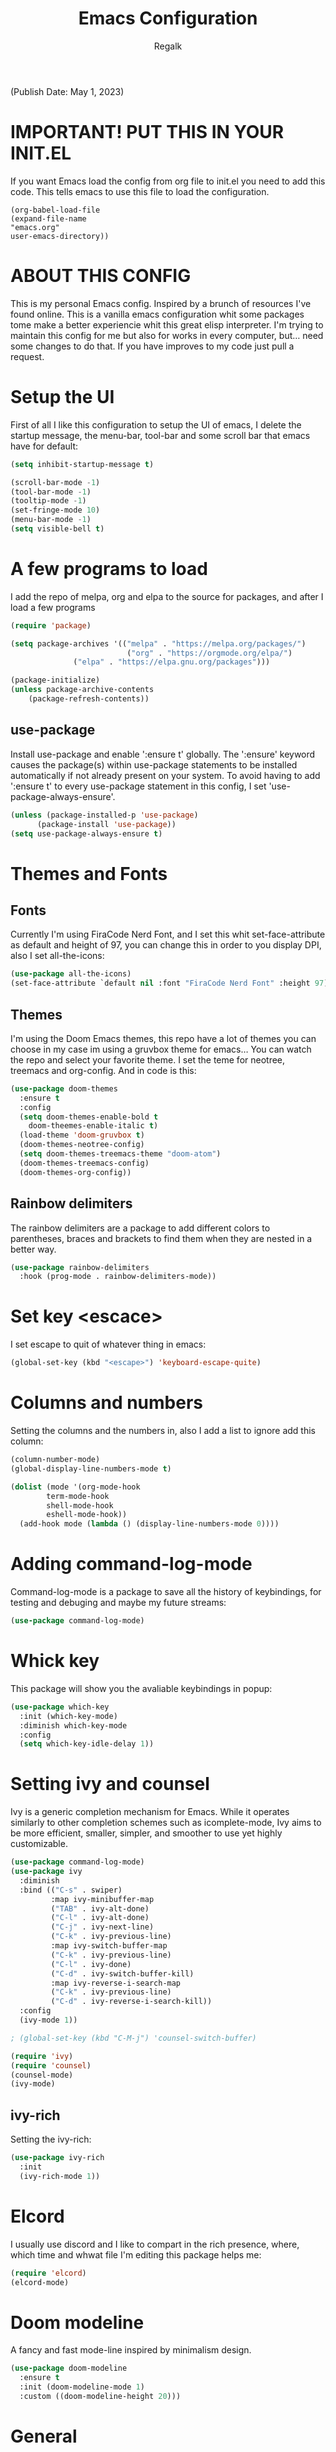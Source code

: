 #+TITLE: Emacs Configuration
#+PROPERTY: header-args:emacs-lisp :tangle .emacs.d/init.el
#+AUTHOR: Regalk
#+DESCRIPTION: Regalk's Emacs Config.

(Publish Date: May 1, 2023)

* IMPORTANT! PUT THIS IN YOUR INIT.EL

If you want Emacs load the config from org file to init.el you need to add this code. This tells emacs to use this file to load the configuration.

#+begin_example
(org-babel-load-file
(expand-file-name
"emacs.org"
user-emacs-directory))
#+end_example

* ABOUT THIS CONFIG

This is my personal Emacs config. Inspired by a brunch of resources I've found online. This is a vanilla emacs configuration whit some packages tome make a better experiencie whit this great elisp interpreter. I'm trying to maintain this config for me but also for works in every computer, but... need some changes to do that. If you have improves to my code just pull a request.


* Setup the UI

First of all I like this configuration to setup the UI of emacs, I delete the startup message, the menu-bar, tool-bar and some scroll bar that emacs have for default:

#+begin_src emacs-lisp
(setq inhibit-startup-message t)

(scroll-bar-mode -1)
(tool-bar-mode -1)
(tooltip-mode -1)
(set-fringe-mode 10)
(menu-bar-mode -1)
(setq visible-bell t)
#+end_src

* A few programs to load

I add the repo of melpa, org and elpa to the source for packages, and after I load a few programs

#+begin_src emacs-lisp
(require 'package)

(setq package-archives '(("melpa" . "https://melpa.org/packages/")
                          ("org" . "https://orgmode.org/elpa/")
			  ("elpa" . "https://elpa.gnu.org/packages")))

(package-initialize)
(unless package-archive-contents
    (package-refresh-contents))
#+end_src

** use-package

Install use-package and enable ':ensure t' globally.  The ':ensure' keyword causes the package(s) within use-package statements to be installed automatically if not already present on your system.  To avoid having to add ':ensure t' to every use-package statement in this config, I set 'use-package-always-ensure'.

#+begin_src emacs-lisp
(unless (package-installed-p 'use-package)
      (package-install 'use-package))      
(setq use-package-always-ensure t)

#+end_src

* Themes and Fonts

** Fonts

Currently I'm using FiraCode Nerd Font, and I set this whit set-face-attribute as default and height of 97, you can change this in order to you display DPI, also I set all-the-icons:

#+begin_src emacs-lisp
(use-package all-the-icons)
(set-face-attribute `default nil :font "FiraCode Nerd Font" :height 97)
#+end_src

** Themes

I'm using the Doom Emacs themes, this repo have a lot of themes you can choose in my case im using a gruvbox theme for emacs... You can watch the repo and select your favorite theme. I set the teme for neotree, treemacs and org-config. And in code is this:

#+begin_src emacs-lisp
(use-package doom-themes
  :ensure t
  :config
  (setq doom-themes-enable-bold t
	doom-theemes-enable-italic t)
  (load-theme 'doom-gruvbox t)
  (doom-themes-neotree-config)
  (setq doom-themes-treemacs-theme "doom-atom")
  (doom-themes-treemacs-config)
  (doom-themes-org-config))
#+end_src

** Rainbow delimiters

The rainbow delimiters are a package to add different colors to parentheses, braces and brackets to find them when they are nested in a better way.

#+begin_src emacs-lisp
(use-package rainbow-delimiters
  :hook (prog-mode . rainbow-delimiters-mode))
#+end_src

* Set key <escace>

I set escape to quit of whatever thing in emacs:

#+begin_src emacs-lisp
(global-set-key (kbd "<escape>") 'keyboard-escape-quite)
#+end_src

* Columns and numbers

Setting the columns and the numbers in, also I add a list to ignore add this column:

#+begin_src emacs-lisp
(column-number-mode)
(global-display-line-numbers-mode t)

(dolist (mode '(org-mode-hook
		term-mode-hook
		shell-mode-hook
		eshell-mode-hook))
  (add-hook mode (lambda () (display-line-numbers-mode 0))))
#+end_src

* Adding command-log-mode

Command-log-mode is a package to save all the history of keybindings, for testing and debuging and maybe my future streams:

#+begin_src emacs-lisp
(use-package command-log-mode)
#+end_src

* Whick key

This package will show you the avaliable keybindings in popup:

#+begin_src emacs-lisp
(use-package which-key
  :init (which-key-mode)
  :diminish which-key-mode
  :config
  (setq which-key-idle-delay 1))
#+end_src

* Setting ivy and counsel

Ivy is a generic completion mechanism for Emacs. While it operates similarly to other completion schemes such as icomplete-mode, Ivy aims to be more efficient, smaller, simpler, and smoother to use yet highly customizable.

#+begin_src emacs-lisp
(use-package command-log-mode)
(use-package ivy
  :diminish
  :bind (("C-s" . swiper)
         :map ivy-minibuffer-map
         ("TAB" . ivy-alt-done)	
         ("C-l" . ivy-alt-done)
         ("C-j" . ivy-next-line)
         ("C-k" . ivy-previous-line)
         :map ivy-switch-buffer-map
         ("C-k" . ivy-previous-line)
         ("C-l" . ivy-done)
         ("C-d" . ivy-switch-buffer-kill)
         :map ivy-reverse-i-search-map
         ("C-k" . ivy-previous-line)
         ("C-d" . ivy-reverse-i-search-kill))
  :config
  (ivy-mode 1))

; (global-set-key (kbd "C-M-j") 'counsel-switch-buffer)

(require 'ivy)
(require 'counsel)
(counsel-mode)
(ivy-mode)
#+end_src

** ivy-rich

Setting the ivy-rich:

#+begin_src emacs-lisp
(use-package ivy-rich
  :init
  (ivy-rich-mode 1))
#+end_src

* Elcord

I usually use discord and I like to compart in the rich presence, where, which time and whwat file I'm editing this package helps me:

#+begin_src emacs-lisp
(require 'elcord)
(elcord-mode)
#+end_src

* Doom modeline

A fancy and fast mode-line inspired by minimalism design.

#+begin_src emacs-lisp
(use-package doom-modeline
  :ensure t
  :init (doom-modeline-mode 1)
  :custom ((doom-modeline-height 20)))
#+end_src

* General

General package provides a more convenient method for binding keys in emacs (for both evil and non-evil users).

#+begin_src emacs-lisp
(use-package general
  :config
  (general-create-definer rune/leader-keys
    ;;:keymaps '(normal insert visual emacs)
    ;;:prefix "SPC"
    :prefix "C-SPC"))
#+end_src

* Evil mode

Evil is an extensible vi layer for Emacs. It emulates the main features of Vim, and provides facilities for writing custom extensions.

#+begin_src emacs-lisp

(use-package evil
   :init
   (setq evil-want-integration t)
   (setq evil-want-keybinding nil)
   (setq evil-want-C-u-scroll t)
   (setq evil-want-C-i-jump nil)
   :config
   (evil-mode 1)
   (define-key evil-insert-state-map (kbd "C-g") 'evil-normal-state)
   (define-key evil-insert-state-map (kbd "C-h") 'evil-delete-backward-char-and-join)

   (evil-global-set-key 'motion "j" 'evil-next-visual-line)
   (evil-global-set-key 'motion "k" 'evil-previous-visual-line)

   (evil-set-initial-state 'messages-buffer-mode 'normal)
   (evil-set-initial-state 'dashboard-mode 'normal))

(use-package evil-collection
  :after evil
  :config
  (evil-collection-init))

#+end_src

* Hydra

This is a package for GNU Emacs that can be used to tie related commands into a family of short bindings with a common prefix - a Hydra.

#+begin_src emacs-lisp

(use-package hydra)

(defhydra hydra-text-scale (:timeout 4)
  "scale text"
  ("j" text-scale-increase "in")
  ("k" text-scale-decrease "out")
  ("f" nil "finished" :exit t))

#+end_src

* Projectile

Projectile is a project interaction library for Emacs. Its goal is to provide a nice set of features operating on a project level without introducing external dependencies (when feasible). For instance - finding project files has a portable implementation written in pure Emacs Lisp without the use of GNU find (but for performance sake an indexing mechanism backed by external commands exists as well).

#+begin_src emacs-lisp

(use-package projectile
  :diminish projectile-mode
  :config (projectile-mode)
  :custom ((projectile-completion-system 'ivy))
  :bind-keymap
  ("C-c p" . projectile-command-map)
  :init
  (when (file-directory-p "~/Projects/")
    (setq projectile-project-search-path '("~/Projects/")))
  (setq projectile-switch-project-action #'projectile-dired))

#+end_src

** Projectile-counsel

Setting counsel to works whit the projectile, improving the ui of the package

#+begin_src emacs-lisp

(use-package counsel-projectile
  :config (counsel-projectile-mode))
#+end_src

* Magit

Magit is a complete text-based user interface to Git. It fills the glaring gap between the Git command-line interface and various GUIs, letting you perform trivial as well as elaborate version control tasks with just a couple of mnemonic key presses.

#+begin_src emacs-lisp

(use-package magit
  :commands (magit-status magit-get-current-branch)
  :custom
  (magit-display-buffer-function #'magit-display-buffer-same-window-except-diff-v1))

#+end_src

* Org and Forge

Make sure Org and Forge is working on emacs:

#+begin_src emacs-lisp

(use-package forge)

(use-package org)

#+end_src

* Dashboard

An extensible emacs startup screen showing you what’s most important.

#+begin_src emacs-lisp

(use-package dashboard
  :ensure t
  :config
  (dashboard-setup-startup-hook))

(setq initial-buffer-choice (lambda () (get-buffer "*dashboard*")))

;; Configuration dashboard
(setq dashboard-banner-logo-title "Welcome to Emacs")
;; Set the banner
(setq dashboard-startup-banner 'logo)

;; content is not centered by default. To center, set
(setq dashboard-center-content t)


(setq dashboard-show-shortcuts nil)

(setq dashboard-items '((recents  . 5)
                        (bookmarks . 5)
                        (projects . 5)
                        (agenda . 5)
                        (registers . 5)))

(defun dashboard-insert-custom (list-size)
  (insert "Custom text"))
(add-to-list 'dashboard-item-generators  '(custom . dashboard-insert-custom))
(add-to-list 'dashboard-items '(custom) t)

(setq dashboard-item-names '(("Recent Files:" . "Recently opened files:")
                             ("Agenda for today:" . "Today's agenda:")
                             ("Agenda for the coming week:" . "Agenda:")))

(setq dashboard-set-heading-icons t)
(setq dashboard-set-file-icons t)

#+end_src

* Vterm

Vterm is a console emulator insde emacs, I se this package on this way:

#+begin_src emacs-lisp

(use-package vterm
  :load-path "~/emacs-libvterm/")
#+end_src

* Making emacs a C IDE

I'm a really lover of C and programmer of C, I like C, and for that I made this config:

#+begin_src emacs-lisp

(electric-pair-mode 1)

(setq package-selected-packages '(lsp-mode yasnippet lsp-treemacs helm-lsp
    projectile hydra flycheck company avy which-key helm-xref dap-mode))

(when (cl-find-if-not #'package-installed-p package-selected-packages)
  (package-refresh-contents)
  (mapc #'package-install package-selected-packages))

;; sample `helm' configuration use https://github.com/emacs-helm/helm/ for details
(helm-mode)
(require 'helm-xref)
(define-key global-map [remap find-file] #'helm-find-files)
(define-key global-map [remap execute-extended-command] #'helm-M-x)
(define-key global-map [remap switch-to-buffer] #'helm-mini)

(which-key-mode)
(add-hook 'c-mode-hook 'lsp)
(add-hook 'c++-mode-hook 'lsp)

(setq gc-cons-threshold (* 100 1024 1024)
      read-process-output-max (* 1024 1024)
      treemacs-space-between-root-nodes nil
      company-idle-delay 0.0
      company-minimum-prefix-length 1
      lsp-idle-delay 0.1)  ;; clangd is fast

(with-eval-after-load 'lsp-mode
  (add-hook 'lsp-mode-hook #'lsp-enable-which-key-integration)
  (require 'dap-cpptools)
  (yas-global-mode))

#+end_src

* End (for now)

This is the end of my configuration... You can add this configuration and test it.
